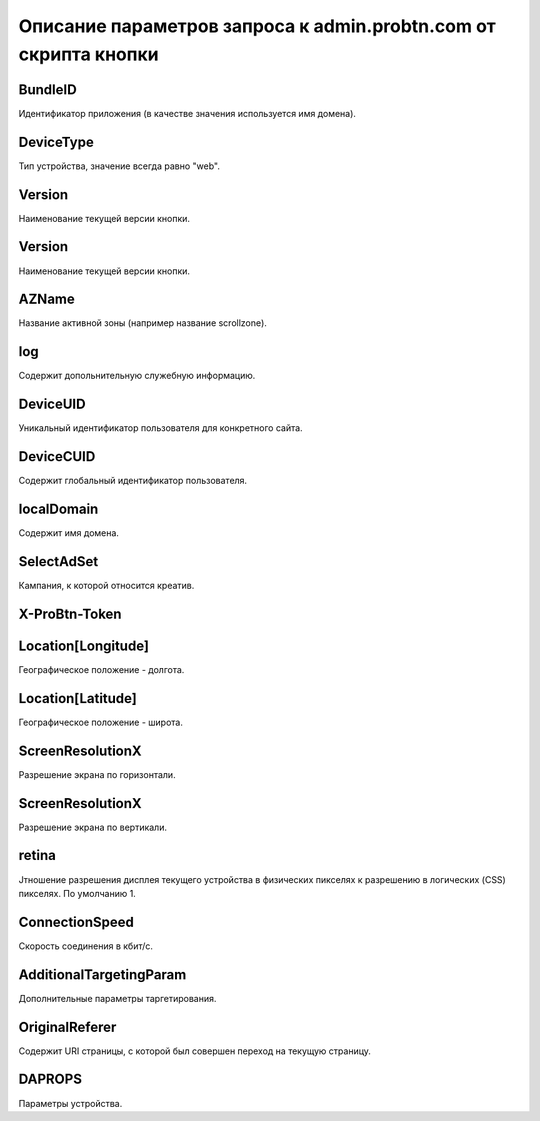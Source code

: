 .. _get_parameters:

Описание параметров запроса к admin.probtn.com от скрипта кнопки
===========

BundleID
----------------------------------
Идентификатор приложения (в качестве значения используется имя домена).

DeviceType
----------------------------------
Тип устройства, значение всегда равно "web".

Version
----------------------------------
Наименование текущей версии кнопки.

Version
----------------------------------
Наименование текущей версии кнопки.

AZName
----------------------------------
Название активной зоны (например название scrollzone).

log
----------------------------------
Содержит допольнительную служебную информацию.

DeviceUID
----------------------------------
Уникальный идентификатор пользователя для конкретного сайта.

DeviceCUID
----------------------------------
Содержит глобальный идентификатор пользователя.

localDomain
----------------------------------
Содержит имя домена.

SelectAdSet
----------------------------------
Кампания, к которой относится креатив.

X-ProBtn-Token
----------------------------------


Location[Longitude]
----------------------------------
Географическое положение - долгота.

Location[Latitude]
----------------------------------
Географическое положение - широта.

ScreenResolutionX
----------------------------------
Разрешение экрана по горизонтали.

ScreenResolutionX
----------------------------------
Разрешение экрана по вертикали.

retina
----------------------------------
Jтношение разрешения дисплея текущего устройства в физических пикселях к разрешению в логических (CSS) пикселях.
По умолчанию 1.

ConnectionSpeed
----------------------------------
Скорость соединения в кбит/с.

AdditionalTargetingParam
----------------------------------
Дополнительные параметры таргетирования.

OriginalReferer
----------------------------------
Содержит URI страницы, с которой был совершен переход на текущую страницу.

DAPROPS
----------------------------------
Параметры устройства.
